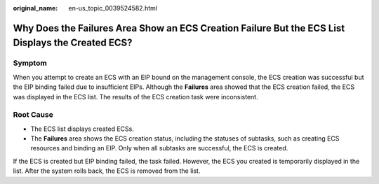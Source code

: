 :original_name: en-us_topic_0039524582.html

.. _en-us_topic_0039524582:

Why Does the Failures Area Show an ECS Creation Failure But the ECS List Displays the Created ECS?
==================================================================================================

Symptom
-------

When you attempt to create an ECS with an EIP bound on the management console, the ECS creation was successful but the EIP binding failed due to insufficient EIPs. Although the **Failures** area showed that the ECS creation failed, the ECS was displayed in the ECS list. The results of the ECS creation task were inconsistent.

Root Cause
----------

-  The ECS list displays created ECSs.
-  The **Failures** area shows the ECS creation status, including the statuses of subtasks, such as creating ECS resources and binding an EIP. Only when all subtasks are successful, the ECS is created.

If the ECS is created but EIP binding failed, the task failed. However, the ECS you created is temporarily displayed in the list. After the system rolls back, the ECS is removed from the list.
